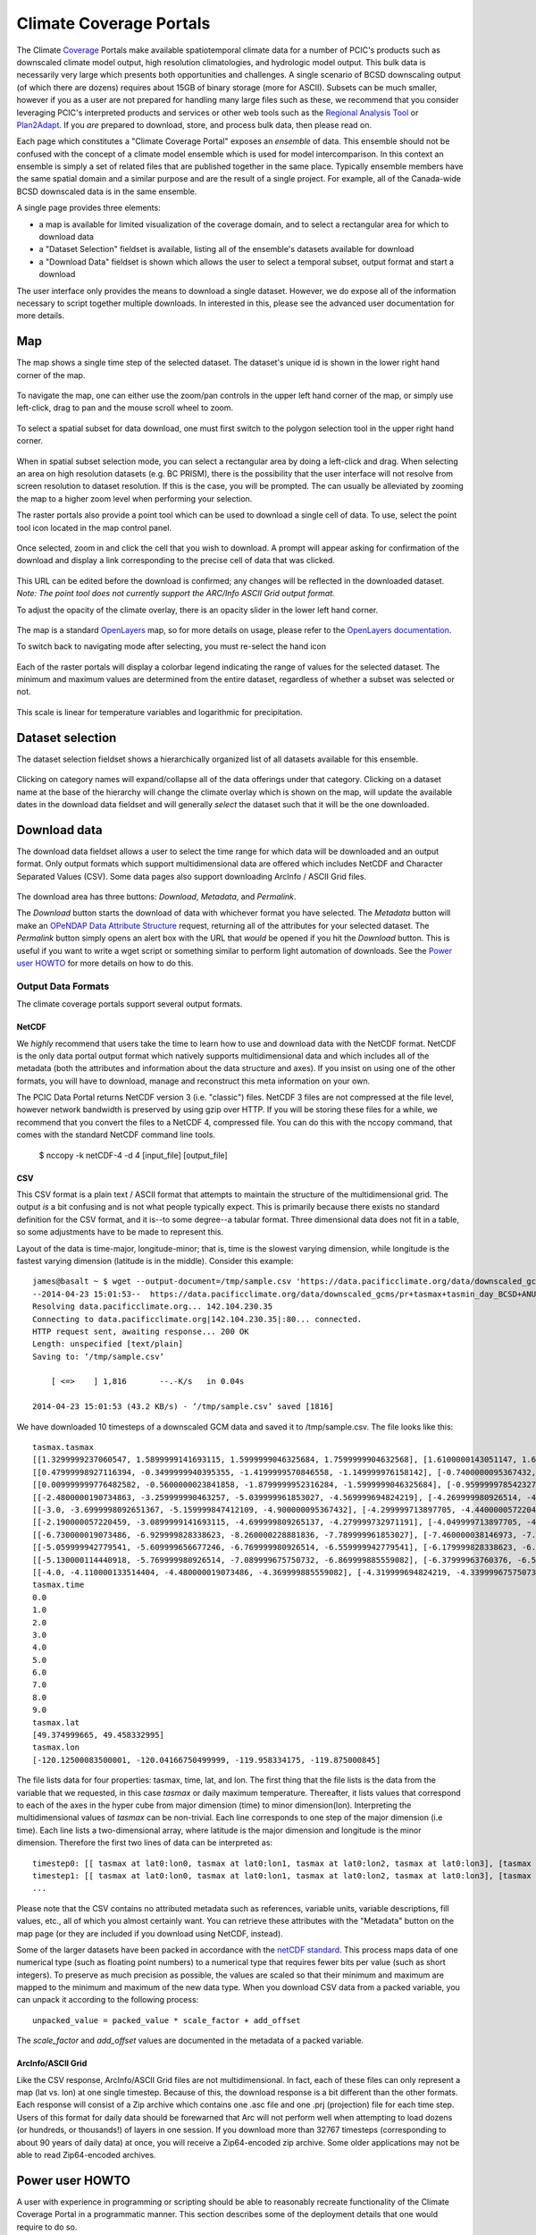 Climate Coverage Portals
========================

The Climate `Coverage <http://en.wikipedia.org/wiki/Coverage_data>`_ Portals make available spatiotemporal climate data for a number of PCIC's products such as downscaled climate model output, high resolution climatologies, and hydrologic model output. This bulk data is necessarily very large which presents both opportunities and challenges. A single scenario of BCSD downscaling output (of which there are dozens) requires about 15GB of binary storage (more for ASCII). Subsets can be much smaller, however if you as a user are not prepared for handling many large files such as these, we recommend that you consider leveraging PCIC's interpreted products and services or other web tools such as the `Regional Analysis Tool <http://www.pacificclimate.org/tools-and-data/regional-analysis-tool>`_ or `Plan2Adapt <http://www.pacificclimate.org/tools-and-data/plan2adapt>`_. If you *are* prepared to download, store, and process bulk data, then please read on.

Each page which constitutes a "Climate Coverage Portal" exposes an *ensemble* of data. This ensemble should not be confused with the concept of a climate model ensemble which is used for model intercomparison. In this context an ensemble is simply a set of related files that are published together in the same place. Typically ensemble members have the same spatial domain and a similar purpose and are the result of a single project. For example, all of the Canada-wide BCSD downscaled data is in the same ensemble.

A single page provides three elements:

+ a map is available for limited visualization of the coverage domain, and to select a rectangular area for which to download data
+ a "Dataset Selection" fieldset is available, listing all of the ensemble's datasets available for download
+ a "Download Data" fieldset is shown which allows the user to select a temporal subset, output format and start a download

The user interface only provides the means to download a single dataset. However, we do expose all of the information necessary to script together multiple downloads. In interested in this, please see the advanced user documentation for more details.

Map
---

The map shows a single time step of the selected dataset. The dataset's unique id is shown in the lower right hand corner of the map.

.. figure:: images/dataset_id.png

To navigate the map, one can either use the zoom/pan controls in the upper left hand corner of the map, or simply use left-click, drag to pan and the mouse scroll wheel to zoom.

.. figure:: images/nav.png

To select a spatial subset for data download, one must first switch to the polygon selection tool in the upper right hand corner.

.. figure:: images/draw_polygon_on.png

When in spatial subset selection mode, you can select a rectangular area by doing a left-click and drag. When selecting an area on high resolution datasets (e.g. BC PRISM), there is the possibility that the user interface will not resolve from screen resolution to dataset resolution. If this is the case, you will be prompted. The can usually be alleviated by zooming the map to a higher zoom level when performing your selection.

The raster portals also provide a point tool which can be used to download a single cell of data. To use, select the point tool icon located in the map control panel.

.. figure:: images/point_on.png

Once selected, zoom in and click the cell that you wish to download. A prompt will appear asking for confirmation of the download and display a link corresponding to the precise cell of data that was clicked.

.. figure:: images/download-prompt.png

This URL can be edited before the download is confirmed; any changes will be reflected in the downloaded dataset. *Note: The point tool does not currently support the ARC/Info ASCII Grid output format.*

To adjust the opacity of the climate overlay, there is an opacity slider in the lower left hand corner.

.. figure:: images/opacity_slider.png

The map is a standard `OpenLayers <http://openlayers.org/>`_ map, so for more details on usage, please refer to the `OpenLayers documentation <http://trac.osgeo.org/openlayers/wiki/Documentation>`_.

To switch back to navigating mode after selecting, you must re-select the hand icon

.. figure:: images/pan_on.png

Each of the raster portals will display a colorbar legend indicating the range of values for the selected dataset. The minimum and maximum values are determined from the entire dataset, regardless of whether a subset was selected or not.

.. figure:: images/colorbar.png

This scale is linear for temperature variables and logarithmic for precipitation.

Dataset selection
-----------------

The dataset selection fieldset shows a hierarchically organized list of all datasets available for this ensemble.

.. figure:: images/dataset_selection.png

Clicking on category names will expand/collapse all of the data offerings under that category. Clicking on a dataset name at the base of the hierarchy will change the climate overlay which is shown on the map, will update the available dates in the download data fieldset and will generally *select* the dataset such that it will be the one downloaded.

Download data
-------------

The download data fieldset allows a user to select the time range for which data will be downloaded and an output format. Only output formats which support multidimensional data are offered which includes NetCDF and Character Separated Values (CSV). Some data pages also support downloading ArcInfo / ASCII Grid files.

.. figure:: images/raster_download_fieldset.png

The download area has three buttons: `Download`, `Metadata`, and `Permalink`.

The `Download` button starts the download of data with whichever format you have selected. The `Metadata` button will make an `OPeNDAP Data Attribute Structure <http://docs.opendap.org/index.php/UserGuideDataModel#Data_Access_Protocol>`_ request, returning all of the attributes for your selected dataset. The `Permalink` button simply opens an alert box with the URL that *would* be opened if you hit the `Download` button. This is useful if you want to write a wget script or something similar to perform light automation of downloads. See the `Power user HOWTO`_ for more details on how to do this.

Output Data Formats
^^^^^^^^^^^^^^^^^^^

The climate coverage portals support several output formats.

NetCDF
""""""

We *highly* recommend that users take the time to learn how to use and download data with the NetCDF format. NetCDF is the only data portal output format which natively supports multidimensional data and which includes all of the metadata (both the attributes and information about the data structure and axes). If you insist on using one of the other formats, you will have to download, manage and reconstruct this meta information on your own.

The PCIC Data Portal returns NetCDF version 3 (i.e. "classic") files. NetCDF 3 files are not compressed at the file level, however network bandwidth is preserved by using gzip over HTTP. If you will be storing these files for a while, we recommend that you convert the files to a NetCDF 4, compressed file. You can do this with the nccopy command, that comes with the standard NetCDF command line tools.

    $ nccopy -k netCDF-4 -d 4 [input_file] [output_file]

CSV
"""

This CSV format is a plain text / ASCII format that attempts to maintain the structure of the multidimensional grid. The output *is* a bit confusing and is not what people typically expect. This is primarily because there exists no standard definition for the CSV format, and it is--to some degree--a tabular format. Three dimensional data does not fit in a table, so some adjustments have to be made to represent this.

Layout of the data is time-major, longitude-minor; that is, time is the slowest varying dimension, while longitude is the fastest varying dimension (latitude is in the middle). Consider this example: ::

    james@basalt ~ $ wget --output-document=/tmp/sample.csv 'https://data.pacificclimate.org/data/downscaled_gcms/pr+tasmax+tasmin_day_BCSD+ANUSPLIN300+CanESM2_historical+rcp26_r1i1p1_19500101-21001231.nc.csv?tasmax[0:9][100:101][250:253]&'
    --2014-04-23 15:01:53--  https://data.pacificclimate.org/data/downscaled_gcms/pr+tasmax+tasmin_day_BCSD+ANUSPLIN300+CanESM2_historical+rcp26_r1i1p1_19500101-21001231.nc.csv?tasmax[0:9][100:101][250:253]&
    Resolving data.pacificclimate.org... 142.104.230.35
    Connecting to data.pacificclimate.org|142.104.230.35|:80... connected.
    HTTP request sent, awaiting response... 200 OK
    Length: unspecified [text/plain]
    Saving to: ‘/tmp/sample.csv’

	[ <=>    ] 1,816       --.-K/s   in 0.04s

    2014-04-23 15:01:53 (43.2 KB/s) - ‘/tmp/sample.csv’ saved [1816]

We have downloaded 10 timesteps of a downscaled GCM data and saved it to /tmp/sample.csv. The file looks like this: ::

    tasmax.tasmax
    [[1.3299999237060547, 1.5899999141693115, 1.5999999046325684, 1.7599999904632568], [1.6100000143051147, 1.6899999380111694, 1.5799999237060547, 1.7300000190734863]]
    [[0.47999998927116394, -0.3499999940395355, -1.4199999570846558, -1.149999976158142], [-0.7400000095367432, -0.75, -1.2899999618530273, -1.0299999713897705]]
    [[0.009999999776482582, -0.5600000023841858, -1.8799999952316284, -1.5999999046325684], [-0.9599999785423279, -1.0499999523162842, -1.809999942779541, -1.5399999618530273]]
    [[-2.4800000190734863, -3.259999990463257, -5.039999961853027, -4.569999694824219], [-4.269999980926514, -4.279999732971191, -5.159999847412109, -4.710000038146973]]
    [[-3.0, -3.6999998092651367, -5.159999847412109, -4.900000095367432], [-4.299999713897705, -4.440000057220459, -5.230000019073486, -4.989999771118164]]
    [[-2.190000057220459, -3.0899999141693115, -4.699999809265137, -4.279999732971191], [-4.049999713897705, -4.059999942779541, -4.799999713897705, -4.420000076293945]]
    [[-6.730000019073486, -6.929999828338623, -8.260000228881836, -7.789999961853027], [-7.460000038146973, -7.409999847412109, -8.210000038146973, -7.730000019073486]]
    [[-5.059999942779541, -5.609999656677246, -6.769999980926514, -6.559999942779541], [-6.179999828338623, -6.279999732971191, -6.920000076293945, -6.71999979019165]]
    [[-5.130000114440918, -5.769999980926514, -7.089999675750732, -6.869999885559082], [-6.37999963760376, -6.519999980926514, -7.230000019073486, -7.039999961853027]]
    [[-4.0, -4.110000133514404, -4.480000019073486, -4.369999885559082], [-4.319999694824219, -4.339999675750732, -4.599999904632568, -4.509999752044678]]
    tasmax.time
    0.0
    1.0
    2.0
    3.0
    4.0
    5.0
    6.0
    7.0
    8.0
    9.0
    tasmax.lat
    [49.374999665, 49.458332995]
    tasmax.lon
    [-120.12500083500001, -120.04166750499999, -119.958334175, -119.875000845]

The file lists data for four properties: tasmax, time, lat, and lon.
The first thing that the file lists is the data from the variable that we requested, in this case `tasmax` or daily maximum temperature. Thereafter, it lists values that correspond to each of the axes in the hyper cube from major dimension (time) to minor dimension(lon). Interpreting the multidimensional values of `tasmax` can be non-trivial. Each line corresponds to one step of the major dimension (i.e time). Each line lists a two-dimensional array, where latitude is the major dimension and longitude is the minor dimension. Therefore the first two lines of data can be interpreted as: ::

    timestep0: [[ tasmax at lat0:lon0, tasmax at lat0:lon1, tasmax at lat0:lon2, tasmax at lat0:lon3], [tasmax at lat1:lon0, tasmax at lat0:lon1, tasmax at lat0:lon2, tasmax at lat0:lon3]]
    timestep1: [[ tasmax at lat0:lon0, tasmax at lat0:lon1, tasmax at lat0:lon2, tasmax at lat0:lon3], [tasmax at lat1:lon0, tasmax at lat1:lon1, tasmax at lat1:lon2, tasmax at lat1:lon3]]
    ...

Please note that the CSV contains no attributed metadata such as references, variable units, variable descriptions, fill values, etc., all of which you almost certainly want. You can retrieve these attributes with the "Metadata" button on the map page (or they are included if you download using NetCDF, instead).

Some of the larger datasets have been packed in accordance with the `netCDF standard <https://www.unidata.ucar.edu/software/netcdf/workshops/2010/bestpractices/Packing.html>`_. This process maps data of one numerical type (such as floating point numbers) to a numerical type that requires fewer bits per value (such as short integers). To preserve as much precision as possible, the values are scaled so that their minimum and maximum are mapped to the minimum and maximum of the new data type. When you download CSV data from a packed variable, you can unpack it according to the following process: ::

    unpacked_value = packed_value * scale_factor + add_offset
    
The `scale_factor` and `add_offset` values are documented in the metadata of a packed variable.


ArcInfo/ASCII Grid
""""""""""""""""""

Like the CSV response, ArcInfo/ASCII Grid files are not multidimensional. In fact, each of these files can only represent a map (lat vs. lon) at one single timestep. Because of this, the download response is a bit different than the other formats. Each response will consist of a Zip archive which contains one .asc file and one .prj (projection) file for each time step. Users of this format for daily data should be forewarned that Arc will not perform well when attempting to load dozens (or hundreds, or thousands!) of layers in one session. If you download more than 32767 timesteps (corresponding to about 90 years of daily data) at once, you will receive a Zip64-encoded zip archive. Some older applications may not be able to read Zip64-encoded archives.

.. _power-user:

Power user HOWTO
----------------

A user with experience in programming or scripting should be able to reasonably recreate functionality of the Climate Coverage Portal in a programmatic manner. This section describes some of the deployment details that one would require to do so.

Map
^^^
All mapping is provided using open geospatial protocols. Base maps may be requested using `Open Source Geospatial Foundation's (OSGeo) <http://www.osgeo.org>`_ `Tile Map Service Specification <http://wiki.osgeo.org/wiki/Tile_Map_Service_Specification>`_. We deploy our basemaps via Tilecache and they can be accessed at https://a.tile.pacificclimate.org/tilecache/tilecache.py.

Climate raster overlays are served via the `OSGeo's Open Geospatial Consortium's (OGC) <http://www.opengeospatial.org/>`_ `Web Mapping Service (WMS) protocol <http://www.opengeospatial.org/standards/wms>`_. To obtain the climate raster overlays, one may make a valid WMS request to our deployment of `ncWMS <http://www.resc.rdg.ac.uk/trac/ncWMS/>`_ located at https://tools.pacificclimate.org/ncWMS-PCIC.


Dataset listings
^^^^^^^^^^^^^^^^
The climate coverage data portal serves listings of the available datasets via a JSON-encoded response. This is how the web user interface retrieves the data lists, however power users have access to it as well from this URL: ``https://data.pacificclimate.org/portal/[page_id]/catalog/catalog.json``. For example, if one wanted to retrieve a list of the datasets available for the BC PRISM page, one could do the following: ::

  james@basalt ~ $ wget --output-document=- https://data.pacificclimate.org/portal/bc_prism/catalog/catalog.json 2> /dev/null
  {
  "tmin_mon_PRISM_historical_19500131-20071231_bc": "https://data.pacificclimate.org/data/bc_prism/bc_tmin_monthly_CAI_timeseries_19500101_20071231.nc",
  "pr_mon_PRISM_historical_19500131-20071231_bc": "https://data.pacificclimate.org/data/bc_prism/bc_ppt_monthly_CAI_timeseries_19500101_20071231.nc",
  "pr_monClim_PRISM_historical_run1_198101-201012": "https://data.pacificclimate.org/data/bc_prism/pr_monClim_PRISM_historical_run1_198101-201012.nc",
  "tmax_monClim_PRISM_historical_run1_197101-200012": "https://data.pacificclimate.org/data/bc_prism/tmax_monClim_PRISM_historical_run1_197101-200012.nc",
  "pr_monClim_PRISM_historical_run1_197101-200012": "https://data.pacificclimate.org/data/bc_prism/pr_monClim_PRISM_historical_run1_197101-200012.nc",
  "tmax_mon_PRISM_historical_19500131-20071231_bc": "https://data.pacificclimate.org/data/bc_prism/bc_tmax_monthly_CAI_timeseries_19500101_20071231.nc",
  "tmin_monClim_PRISM_historical_run1_198101-201012": "https://data.pacificclimate.org/data/bc_prism/tmin_monClim_PRISM_historical_run1_198101-201012.nc",
  "tmax_monClim_PRISM_historical_run1_198101-201012": "https://data.pacificclimate.org/data/bc_prism/tmax_monClim_PRISM_historical_run1_198101-201012.nc",
  "tmin_monClim_PRISM_historical_run1_197101-200012": "https://data.pacificclimate.org/data/bc_prism/tmin_monClim_PRISM_historical_run1_197101-200012.nc"
  }

The JSON output gives you a mapping between the dataset's unique ID and the base URL for a DAP request (described below).

You can retrieve the catalog with your favorite programming languages as well. For example in R, you could do something like this: ::

  > library(rjson)
  > json_file <- 'https://data.pacificclimate.org/portal/downscaled_gcms/catalog/catalog.json'
  > json_data <- fromJSON(paste(readLines(json_file), collapse=""))

  > names(json_data)
  [1] "pr-tasmax-tasmin_day_BCCAQ-ANUSPLIN300-GFDL-ESM2G_historical-rcp45_r1i1p1_19500101-21001231"
  [2] "pr-tasmax-tasmin_day_BCCAQ-ANUSPLIN300-CCSM4_historical-rcp45_r2i1p1_19500101-21001231"
  ...

  > json_data[[1]]
  [1] "https://data.pacificclimate.org/data/downscaled_gcms/pr+tasmax+tasmin_day_BCCAQ+ANUSPLIN300+GFDL-ESM2G_historical+rcp45_r1i1p1_19500101-21001231.nc"

At present, there are five pages for which one can retrieve catalogs: ``bc_prism``, ``downscaled_gcms``, ``downscaled_gcm_extremes``, ``gridded_observations`` and ``hydro_model_out``.

.. _metadata-and-data:

Metadata and Data
^^^^^^^^^^^^^^^^^
All of our multidimensional raster data is made available via `Open-source Project for a Network Data Access Protocol (OPeNDAP) <http://opendap.org/>`_, the specification of which can be found `here <http://www.opendap.org/pdf/ESE-RFC-004v1.2.pdf>`_. Requests are serviced by our deployment of the `Pydap server <http://www.pydap.org/>`_ which PCIC has heavily modified and rewritten to be able to stream large data requests.

The *structure* and *attributes* of a dataset can be retrieved using OPeNDAP by making a `DDS or DAS <http://www.opendap.org/api/pguide-html/pguide_6.html>`_ request respectively. For example, to determine how my timesteps are available from one of the BCSD datasets, one can make a DDS request against that dataset as such: ::

  james@basalt ~ $  wget --output-document=- https://data.pacificclimate.org/portal/downscaled_gcms/catalog/pr+tasmax+tasmin_day_BCSD+ANUSPLIN300+MPI-ESM-LR_historical+rcp26_r3i1p1_19500101-21001231.h5.dds 2> /dev/null
  Dataset {
      Float64 lat[lat = 510];
      Float64 lon[lon = 1068];
      Grid {
	  Array:
	      Int16 pr[time = 55152][lat = 510][lon = 1068];
	  Maps:
	      Float64 time[time = 55152];
	      Float64 lat[lat = 510];
	      Float64 lon[lon = 1068];
      } pr;
      Grid {
	  Array:
	      Int16 tasmax[time = 55152][lat = 510][lon = 1068];
	  Maps:
	      Float64 time[time = 55152];
	      Float64 lat[lat = 510];
	      Float64 lon[lon = 1068];
      } tasmax;
      Grid {
	  Array:
	      Int16 tasmin[time = 55152][lat = 510][lon = 1068];
	  Maps:
	      Float64 time[time = 55152];
	      Float64 lat[lat = 510];
	      Float64 lon[lon = 1068];
      } tasmin;
      Float64 time[time = 55152];
  } pr%2Btasmax%2Btasmin_day_BCSD%2BANUSPLIN300%2BMPI-ESM-LR_historical%2Brcp26_r3i1p1_19500101-21001231%2Eh5;

You can see the the response clearly describes all variable which are available from the dataset as well as their dimensionality and dimension lengths. To get attribute information for the dataset, you can make a DAS request as such: ::

  james@basalt ~ $ wget --output-document=- https://data.pacificclimate.org/portal/downscaled_gcms/catalog/pr+tasmax+tasmin_day_BCSD+ANUSPLIN300+MPI-ESM-LR_historical+rcp26_r3i1p1_19500101-21001231.h5.das 2> /dev/null
  Attributes {
      NC_GLOBAL {
	  String comment "Spatial dissagregation based on tasmin/tasmax; quantile mapping extrapolation based on delta-method";
	  String target_references "McKenney, D.W., Hutchinson, M.F., Papadopol, P., Lawrence, K., Pedlar, J.,
  Campbell, K., Milewska, E., Hopkinson, R., Price, D., and Owen, T.,
  2011. Customized spatial climate models for North America.
  Bulletin of the American Meteorological Society, 92(12): 1611-1622.

  Hopkinson, R.F., McKenney, D.W., Milewska, E.J., Hutchinson, M.F.,
  Papadopol, P., Vincent, L.A., 2011. Impact of aligning climatological day
  on gridding daily maximum-minimum temperature and precipitation over Canada.
  Journal of Applied Meteorology and Climatology 50: 1654-1665.";
	  String driving_experiment "MPI-ESM-LR, historical+rcp26, r3i1p1";
	  String target_dataset "ANUSPLIN interpolated Canada daily 300 arc second climate grids";
	  String creation_date "2013-03-27T23:45:46Z";
	  String frequency "day";
	  String references "Wood, A.W., Leung, L.R., Sridhar, V., and Lettenmaier, D.P., 2004.
  Hydrologic implications of dynamical and statistical approaches to
  downscaling climate model outputs. Climatic Change, 62: 189-216.";
	  String driving_experiment_name "historical, RCP2.6";
	  String target_institute_id "CFS-NRCan";
	  String title "Bias Correction/Spatial Disaggregation (BCSD) downscaling model output for Canada";
	  String source "Downscaled from MPI-ESM-LR historical+rcp26 r3i1p1 to ANUSPLIN300 gridded observations";
	  String version "1";
	  String driving_model_ensemble_member "r3i1p1";
	  String realization "1";
	  String driving_institute_id "MPI-M";
	  String driving_model_id "MPI-ESM-LR";
	  String institute_id "PCIC";
	  String product "output";
	  String target_version "canada_daily_standard_grids";
	  String target_history "obtained: 2 April 2012, 14 June 2012, and 30 January 2013";
	  String target_id "ANUSPLIN300";
	  String modeling_realm "atmos";
	  String institution "Pacific Climate Impacts Consortium (PCIC), Victoria, BC, www.pacificclimate.org";
	  String target_contact "Pia Papadopol (pia.papadopol@nrcan-rncan.gc.ca)";
	  String driving_institution "Max-Planck-Institut fur Meteorologie (Max Planck Institute for Meteorology)";
	  String target_institution "Canadian Forest Service, Natural Resources Canada";
	  String Conventions "CF-1.4";
	  String contact "Alex Cannon (acannon@uvic.ca)";
	  String history "created: Wed Mar 27 15:45:46 2013";
      }
      DODS_EXTRA {
	  String Unlimited_Dimension "time";
      }
      lat {
	  String long_name "latitude";
	  String standard_name "latitude";
	  String NAME "lat";
	  String units "degrees_north";
	  String CLASS "DIMENSION_SCALE";
	  String axis "Y";
      }
      lon {
	  String long_name "longitude";
	  String standard_name "longitude";
	  String NAME "lon";
	  String units "degrees_east";
	  String CLASS "DIMENSION_SCALE";
	  String axis "X";
      }
      pr {
	  Int16 _FillValue -32768;
	  Float32 scale_factor 0.025;
	  Float32 add_offset 750;
	  String long_name "Precipitation";
	  String standard_name "precipitation_flux";
	  String cell_methods "time: mean";
	  String units "mm day-1";
	  Int16 missing_value -32768;
      }
      tasmax {
	  Int16 _FillValue -32768;
	  Float32 scale_factor 0.01;
	  Float32 add_offset 0;
	  String long_name "Daily Maximum Near-Surface Air Temperature";
	  String standard_name "air_temperature";
	  String cell_methods "time: maximum";
	  String units "degC";
	  Int16 missing_value -32768;
      }
      tasmin {
	  Int16 _FillValue -32768;
	  Float32 scale_factor 0.01;
	  Float32 add_offset 0;
	  String long_name "Daily Minimum Near-Surface Air Temperature";
	  String standard_name "air_temperature";
	  String cell_methods "time: minimum";
	  String units "degC";
	  Int16 missing_value -32768;
      }
      time {
	  String long_name "time";
	  String standard_name "time";
	  String NAME "time";
	  String units "days since 1950-01-01 00:00:00";
	  String calendar "gregorian";
	  String CLASS "DIMENSION_SCALE";
      }
  }

Such a request would useful for retrieving data units in advance of downloading the data or for filtering according to driving model or institute.

Downloading the actual data values themselves is also done with a DAP request. There are a couple differences, however. First, to download data, the client must be logged in via OpenID. Secondly, the URL template for the request is ``https://data.pacificclimate.org/data/[page_id]/[dataset_id].[format_extension]?[dap_selection]``

*format_extension* can be one of: nc, csv, ascii.

To construct a proper DAP selection, please refer to the `DAP specification <http://www.opendap.org/pdf/ESE-RFC-004v1.2.pdf>`_. For example, if you wanted to download the first two timesteps and an 11 by 11 spatial region of the BCSD downscaling data you could make a request as follows: ::

  james@basalt ~ $ wget --output-document=- https://data.pacificclimate.org/data/downscaled_gcms/pr+tasmax+tasmin_day_BCSD+ANUSPLIN300+MPI-ESM-LR_historical+rcp26_r3i1p1_19500101-21001231.nc.csv?tasmin[0:1][200:210][200:210] 2> /dev/null
  tasmin.tasmin
  [[-1499, -1490, -1468, -1474, -1440, -1395, -1377, -1363, -1386, -1360, -1335], [-1447, -1404, -1401, -1395, -1381, -1389, -1355, -1363, -1367, -1328, -1302], [-1499, -1490, -1500, -1441, -1346, -1354, -1332, -1314, -1309, -1292, -1285], [-1505, -1469, -1475, -1426, -1370, -1366, -1344, -1345, -1307, -1292, -1286], [-1429, -1433, -1395, -1366, -1367, -1348, -1329, -1314, -1299, -1294, -1284], [-1452, -1418, -1397, -1393, -1366, -1338, -1327, -1297, -1289, -1285, -1288], [-1393, -1401, -1378, -1371, -1349, -1345, -1311, -1293, -1280, -1287, -1312], [-1422, -1357, -1347, -1337, -1323, -1319, -1297, -1281, -1276, -1312, -1314], [-1421, -1388, -1374, -1361, -1340, -1324, -1293, -1277, -1272, -1299, -1295], [-1395, -1384, -1365, -1346, -1331, -1311, -1287, -1274, -1277, -1277, -1282], [-1398, -1376, -1355, -1335, -1320, -1297, -1277, -1286, -1289, -1283, -1271]]
  [[-2126, -2116, -2087, -2101, -2051, -1976, -1950, -1930, -1980, -1940, -1899], [-2044, -1971, -1974, -1970, -1950, -1975, -1916, -1940, -1954, -1884, -1833], [-2137, -2128, -2150, -2060, -1885, -1914, -1875, -1843, -1840, -1805, -1796], [-2151, -2100, -2116, -2042, -1947, -1947, -1913, -1923, -1846, -1813, -1808], [-2030, -2045, -1986, -1937, -1950, -1918, -1888, -1865, -1835, -1830, -1811], [-2075, -2025, -1994, -1996, -1954, -1906, -1895, -1830, -1818, -1814, -1829], [-1975, -2000, -1965, -1961, -1927, -1930, -1867, -1829, -1800, -1828, -1894], [-2033, -1911, -1901, -1894, -1872, -1878, -1839, -1808, -1797, -1895, -1903], [-2034, -1985, -1970, -1954, -1922, -1899, -1838, -1804, -1794, -1873, -1868], [-1993, -1981, -1955, -1926, -1906, -1874, -1829, -1804, -1818, -1821, -1838], [-2000, -1968, -1935, -1901, -1883, -1840, -1805, -1845, -1858, -1845, -1812]]
  tasmin.time
  0.0
  1.0

Note that for this example the temperature values are all packed integer values and to obtain the proper value you may need to apply a floating point offset and/or scale factor which are available in the DAS response and the netcdf data response.

Download multiple variables
^^^^^^^^^^^^^^^^^^^^^^^^^^^

For users that are interested in downloading multiple variables for a single dataset, this *is* possible for certain datasets. The web user interface does not expose this functionality, but if you are willing to do some scripting or URL hacking, you'll be rewarded with a faster download.

To determine whether your dataset of interest contains multiple variables, check by reading the `Dataset Descriptor Structure (DDS) <http://docs.opendap.org/index.php/UserGuideOPeNDAPMessages>`_. You can get this by making a request to the dataset of interest with the ".dds" suffix appended to the end. E.g. the following DDS request shows that the dataset in question contains 3 independent variables (pr, tasmax, tasmin) and 3 axis variables (lon ,lat, time). All of those are requestable in a single request. ::

  james@basalt:~$ curl 'https://data.pacificclimate.org/data/downscaled_gcms/pr+tasmax+tasmin_day_BCCAQ+ANUSPLIN300+MPI-ESM-LR_historical+rcp26_r3i1p1_19500101-21001231.nc.dds'
  Dataset {
  Float64 lon[lon = 1068];
    Float64 lat[lat = 510];
    Float64 time[time = 55152];
    Grid {
        Array:
            Float32 pr[time = 55152][lat = 510][lon = 1068];
        Maps:
            Float64 time[time = 55152];
            Float64 lat[lat = 510];
            Float64 lon[lon = 1068];
    } pr;
    Grid {
        Array:
            Float32 tasmax[time = 55152][lat = 510][lon = 1068];
        Maps:
            Float64 time[time = 55152];
            Float64 lat[lat = 510];
            Float64 lon[lon = 1068];
    } tasmax;
    Grid {
        Array:
            Float32 tasmin[time = 55152][lat = 510][lon = 1068];
        Maps:
            Float64 time[time = 55152];
            Float64 lat[lat = 510];
            Float64 lon[lon = 1068];
    } tasmin;
    } pr%2Btasmax%2Btasmin_day_BCCAQ%2BANUSPLIN300%2BMPI-ESM-LR_historical%2Brcp26_r3i1p1_19500101-21001231%2Enc;

To request multiple variables in a single request, you need to use multiple comma separated variable requests in
the query params. That format looks like this: ::

  [dataset_url].[response_extension]?[variable_name_0][subset_spec],[variable_name_1][subset_spec],...

So if the base dataset that you want to download is
https://data.pacificclimate.org/data/downscaled_gcms/pr+tasmax+tasmin_day_BCCAQ+ANUSPLIN300+MPI-ESM-LR_historical+rcp26_r3i1p1_19500101-21001231.nc,
and you want to download the NetCDF response, so your extension will
be '.nc'.

Assume you just want the first 100 timesteps ([0:99]) and a 50x50
square somewhere in the middle ([250:299][500:549]).

Putting that all together, it will look something like this: ::

  https://data.pacificclimate.org/data/downscaled_gcms/pr+tasmax+tasmin_day_BCCAQ+ANUSPLIN300+MPI-ESM-LR_historical+rcp26_r3i1p1_19500101-21001231.nc.nc?tasmax[0:99][250:299][500:549],tasmin[0:99][250:299][500:549],pr[0:99][250:299][500:549]

It's not quite as easy as clicking a few buttons on the web page, but
depending on your use case, you can evaluate whether it's worth your
effort to script together these multi-variable requests.
